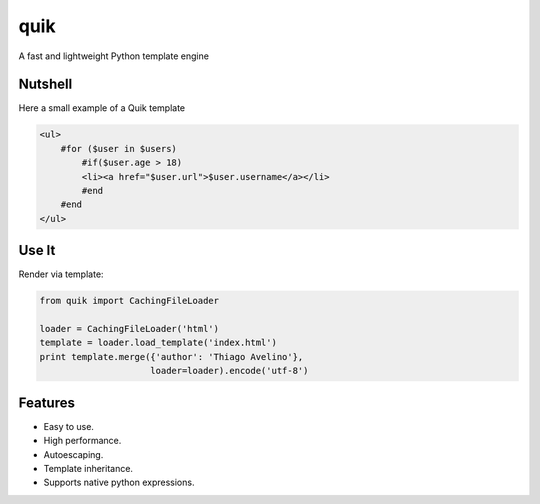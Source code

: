 quik
====

.. image:: https://travis-ci.org/avelino/quik.png?branch=master
    :target: https://travis-ci.org/avelino/quik
    :alt: Build Status - Travis CI

A fast and lightweight Python template engine


Nutshell
--------

Here a small example of a Quik template

.. code-block:: html

    <ul>
        #for ($user in $users)
            #if($user.age > 18)
            <li><a href="$user.url">$user.username</a></li>
            #end
        #end
    </ul>


Use It
------

Render via template:

.. code-block:: python

    from quik import CachingFileLoader

    loader = CachingFileLoader('html')
    template = loader.load_template('index.html')
    print template.merge({'author': 'Thiago Avelino'},
                         loader=loader).encode('utf-8')


Features
--------

- Easy to use.
- High performance.
- Autoescaping.
- Template inheritance.
- Supports native python expressions.
